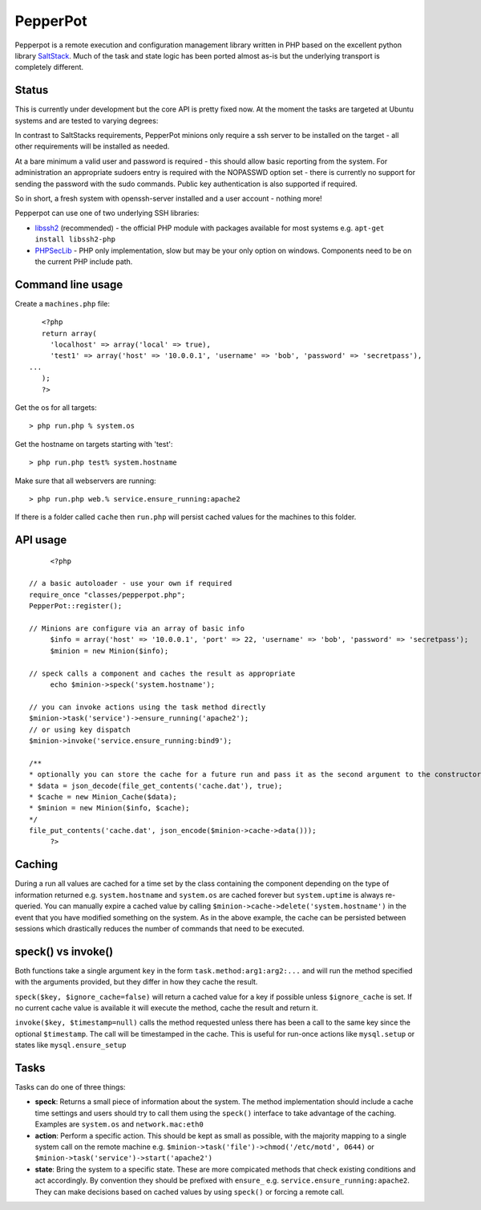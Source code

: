 PepperPot
---------

Pepperpot is a remote execution and configuration management library written in PHP
based on the excellent python library SaltStack_.  Much of the task and
state logic has been ported almost as-is but the underlying transport is completely different.

.. _SaltStack: http://saltstack.org

Status
======
This is currently under development but the core API is pretty fixed now.  At the moment the 
tasks are targeted at Ubuntu systems and are tested to varying degrees:

===== ======================================
xxxxx production ready (not yet!)
xxxx  full functionality and test set
xxx   full functionality and partial test set
xx    partial functionality and test set
x     partial functionality only
===== ======================================
::

   Cmd (xxx)
      SSH (xx)
      PHPSecLib (xxx)
   System (xxx)
   File (xxx)
   Pkg (xxx)
      Apt (xxx)
   Network (xxx)
   Service (xxx)
   User (x)

Requirements
============

In contrast to SaltStacks requirements, PepperPot minions only require a ssh 
server to be installed on the target - all other requirements will be installed 
as needed.

At a bare minimum a valid user and password is required - this should allow basic 
reporting from the system.  For administration an appropriate sudoers entry is 
required with the NOPASSWD option set - there is currently no support for sending
the password with the sudo commands.  Public key authentication is also
supported if required.

So in short, a fresh system with openssh-server installed and a user account - nothing more!

Pepperpot can use one of two underlying SSH libraries:

* libssh2_ (recommended) - the official PHP module with packages available for most systems
  e.g. ``apt-get install libssh2-php``

* PHPSecLib_ - PHP only implementation, slow but may be your only option on windows.  
  Components need to be on the current PHP include path.

.. _libssh2: http://www.php.net/manual/en/book.ssh2.php
.. _PHPSecLib: http://phpseclib.sourceforge.net

Command line usage
==================

Create a ``machines.php`` file::

	<?php
	return array(
	  'localhost' => array('local' => true),
	  'test1' => array('host' => '10.0.0.1', 'username' => 'bob', 'password' => 'secretpass'),
     ...
	);
	?>
	
Get the os for all targets::

	> php run.php % system.os
	
Get the hostname on targets starting with 'test'::

	> php run.php test% system.hostname
   
Make sure that all webservers are running::

   > php run.php web.% service.ensure_running:apache2
   
If there is a folder called ``cache`` then ``run.php`` will persist cached values for the machines to this folder. 

API usage
=========
::

	<?php
   
   // a basic autoloader - use your own if required
   require_once "classes/pepperpot.php";
   PepperPot::register();
   
   // Minions are configure via an array of basic info
	$info = array('host' => '10.0.0.1', 'port' => 22, 'username' => 'bob', 'password' => 'secretpass');
	$minion = new Minion($info);
	
   // speck calls a component and caches the result as appropriate
	echo $minion->speck('system.hostname');
   
   // you can invoke actions using the task method directly
   $minion->task('service')->ensure_running('apache2');
   // or using key dispatch
   $minion->invoke('service.ensure_running:bind9');
   
   /**
   * optionally you can store the cache for a future run and pass it as the second argument to the constructor
   * $data = json_decode(file_get_contents('cache.dat'), true);
   * $cache = new Minion_Cache($data);
   * $minion = new Minion($info, $cache);
   */
   file_put_contents('cache.dat', json_encode($minion->cache->data()));
	?>
   
Caching
=======

During a run all values are cached for a time set by the class containing the component depending on the type of information
returned e.g. ``system.hostname`` and ``system.os`` are cached forever but ``system.uptime`` is always re-queried.  
You can manually expire a cached value by calling ``$minion->cache->delete('system.hostname')`` in the event that you have modified something
on the system.  As in the above example, the cache can be persisted between sessions which drastically reduces the number of commands
that need to be executed.

speck() vs invoke()
===================
Both functions take a single argument ``key`` in the form ``task.method:arg1:arg2:...`` and will run the method specified with
the arguments provided, but they differ in how they cache the result.

``speck($key, $ignore_cache=false)`` will return a cached value for a key if possible unless ``$ignore_cache`` is set.
If no current cache value is available it will execute the method, cache the result and return it.

``invoke($key, $timestamp=null)`` calls the method requested unless there has been a call to the same key since the optional ``$timestamp``.  
The call will be timestamped in the cache.  This is useful for run-once actions like ``mysql.setup`` or states like ``mysql.ensure_setup``

Tasks
=====

Tasks can do one of three things:

* **speck**: Returns a small piece of information about the system.  The method implementation should include a cache time settings and users should
  try to call them using the ``speck()`` interface to take advantage of the caching. Examples are ``system.os`` and ``network.mac:eth0``

* **action**: Perform a specific action.  This should be kept as small as possible, with the majority mapping to a single system call on the remote machine
  e.g. ``$minion->task('file')->chmod('/etc/motd', 0644)`` or ``$minion->task('service')->start('apache2')``

* **state**: Bring the system to a specific state.  These are more compicated methods that check existing conditions and act accordingly.  By convention they
  should be prefixed with ``ensure_`` e.g. ``service.ensure_running:apache2``.  They can make decisions based on cached values by using ``speck()`` or
  forcing a remote call.

